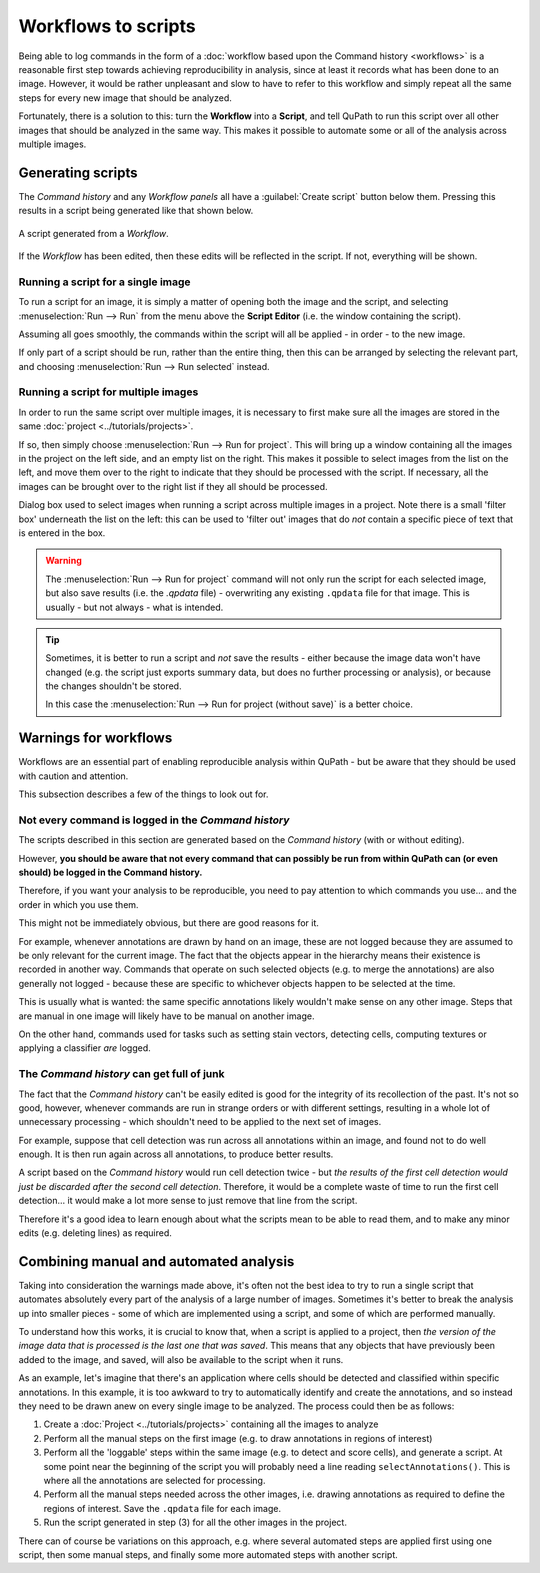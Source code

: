 ********************
Workflows to scripts
********************

Being able to log commands in the form of a :doc:`workflow based upon the Command history <workflows>` is a reasonable first step towards achieving reproducibility in analysis, since at least it records what has been done to an image.
However, it would be rather unpleasant and slow to have to refer to this workflow and simply repeat all the same steps for every new image that should be analyzed.

Fortunately, there is a solution to this: turn the **Workflow** into a **Script**, and tell QuPath to run this script over all other images that should be analyzed in the same way.
This makes it possible to automate some or all of the analysis across multiple images.


Generating scripts
==================

The `Command history` and any `Workflow panels` all have a :guilabel:`Create script` button below them.
Pressing this results in a script being generated like that shown below.

.. figure:: images/workflow_script.png
  :class: shadow-image
  :width: 75%
  :align: center

  A script generated from a `Workflow`.


If the `Workflow` has been edited, then these edits will be reflected in the script.
If not, everything will be shown.


Running a script for a single image
-----------------------------------

To run a script for an image, it is simply a matter of opening both the image and the script, and selecting :menuselection:`Run --> Run` from the menu above the **Script Editor** (i.e. the window containing the script).

Assuming all goes smoothly, the commands within the script will all be applied - in order - to the new image.

If only part of a script should be run, rather than the entire thing, then this can be arranged by selecting the relevant part, and choosing :menuselection:`Run --> Run selected` instead.


Running a script for multiple images
------------------------------------

In order to run the same script over multiple images, it is necessary to first make sure all the images are stored in the same :doc:`project <../tutorials/projects>`.

If so, then simply choose :menuselection:`Run --> Run for project`.
This will bring up a window containing all the images in the project on the left side, and an empty list on the right.
This makes it possible to select images from the list on the left, and move them over to the right to indicate that they should be processed with the script.
If necessary, all the images can be brought over to the right list if they all should be processed.

Dialog box used to select images when running a script across multiple images in a project.
Note there is a small 'filter box' underneath the list on the left: this can be used to 'filter out' images that do *not* contain a specific piece of text that is entered in the box.

.. warning::
  The :menuselection:`Run --> Run for project` command will not only run the script for each selected image, but also save results (i.e. the *.qpdata* file) - overwriting any existing ``.qpdata`` file for that image.
  This is usually - but not always - what is intended.

.. tip::
  Sometimes, it is better to run a script and *not* save the results - either because the image data won't have changed (e.g. the script just exports summary data, but does no further processing or analysis), or because the changes shouldn't be stored.

  In this case the :menuselection:`Run --> Run for project (without save)` is a better choice.


Warnings for workflows
======================

Workflows are an essential part of enabling reproducible analysis within QuPath - but be aware that they should be used with caution and attention.

This subsection describes a few of the things to look out for.

Not every command is logged in the *Command history*
----------------------------------------------------

The scripts described in this section are generated based on the `Command history` (with or without editing).

However, **you should be aware that not every command that can possibly be run from within QuPath can (or even should) be logged in the Command history.**

Therefore, if you want your analysis to be reproducible, you need to pay attention to which commands you use... and the order in which you use them.

This might not be immediately obvious, but there are good reasons for it.

For example, whenever annotations are drawn by hand on an image, these are not logged because they are assumed to be only relevant for the current image.
The fact that the objects appear in the hierarchy means their existence is recorded in another way.
Commands that operate on such selected objects (e.g. to merge the annotations) are also generally not logged - because these are specific to whichever objects happen to be selected at the time.

This is usually what is wanted: the same specific annotations likely wouldn't make sense on any other image.
Steps that are manual in one image will likely have to be manual on another image.

On the other hand, commands used for tasks such as setting stain vectors, detecting cells, computing textures or applying a classifier *are* logged.


The *Command history* can get full of junk
------------------------------------------

The fact that the `Command history` can't be easily edited is good for the integrity of its recollection of the past.
It's not so good, however, whenever commands are run in strange orders or with different settings, resulting in a whole lot of unnecessary processing - which shouldn't need to be applied to the next set of images.

For example, suppose that cell detection was run across all annotations within an image, and found not to do well enough.
It is then run again across all annotations, to produce better results.

A script based on the `Command history` would run cell detection twice - but *the results of the first cell detection would just be discarded after the second cell detection*.
Therefore, it would be a complete waste of time to run the first cell detection... it would make a lot more sense to just remove that line from the script.

Therefore it's a good idea to learn enough about what the scripts mean to be able to read them, and to make any minor edits (e.g. deleting lines) as required.



Combining manual and automated analysis
=======================================

Taking into consideration the warnings made above, it's often not the best idea to try to run a single script that automates absolutely every part of the analysis of a large number of images.
Sometimes it's better to break the analysis up into smaller pieces - some of which are implemented using a script, and some of which are performed manually.

To understand how this works, it is crucial to know that, when a script is applied to a project, then *the version of the image data that is processed is the last one that was saved*.
This means that any objects that have previously been added to the image, and saved, will also be available to the script when it runs.

As an example, let's imagine that there's an application where cells should be detected and classified within specific annotations.
In this example, it is too awkward to try to automatically identify and create the annotations, and so instead they need to be drawn anew on every single image to be analyzed.
The process could then be as follows:

1. Create a :doc:`Project <../tutorials/projects>` containing all the images to analyze

2. Perform all the manual steps on the first image (e.g. to draw annotations in regions of interest)

3. Perform all the 'loggable' steps within the same image (e.g. to detect and score cells), and generate a script. At some point near the beginning of the script you will probably need a line reading ``selectAnnotations()``. This is where all the annotations are selected for processing.

4. Perform all the manual steps needed across the other images, i.e. drawing annotations as required to define the regions of interest. Save the ``.qpdata`` file for each image.

5. Run the script generated in step (3) for all the other images in the project.

There can of course be variations on this approach, e.g. where several automated steps are applied first using one script, then some manual steps, and finally some more automated steps with another script.
